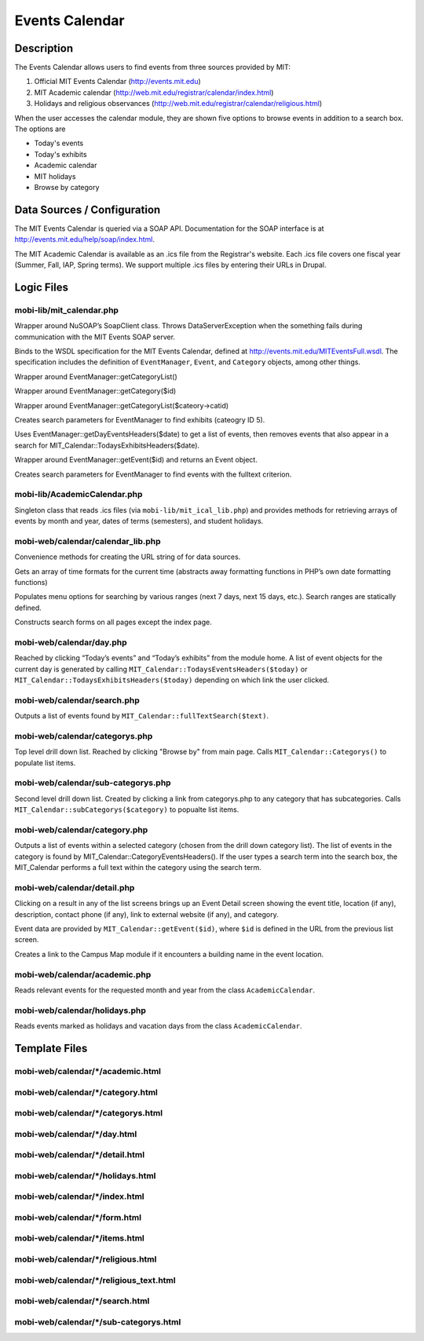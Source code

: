 .. _section-mobiweb-calendar:

===============
Events Calendar
===============

-----------
Description
-----------

The Events Calendar allows users to find events from three sources
provided by MIT:

#. Official MIT Events Calendar (http://events.mit.edu)
#. MIT Academic calendar (http://web.mit.edu/registrar/calendar/index.html)
#. Holidays and religious observances
   (http://web.mit.edu/registrar/calendar/religious.html)

When the user accesses the calendar module, they are shown five
options to browse events in addition to a search box. The options are

* Today's events
* Today's exhibits
* Academic calendar
* MIT holidays
* Browse by category

----------------------------
Data Sources / Configuration
----------------------------

The MIT Events Calendar is queried via a SOAP API.  Documentation for
the SOAP interface is at http://events.mit.edu/help/soap/index.html.

The MIT Academic Calendar is available as an .ics file from the
Registrar's website.  Each .ics file covers one fiscal year (Summer,
Fall, IAP, Spring terms).  We support multiple .ics files by entering
their URLs in Drupal.

-----------
Logic Files
-----------

^^^^^^^^^^^^^^^^^^^^^^^^^
mobi-lib/mit_calendar.php
^^^^^^^^^^^^^^^^^^^^^^^^^

.. class:: SoapClientWrapper

Wrapper around NuSOAP’s SoapClient class.  Throws DataServerException
when the something fails during communication with the MIT Events SOAP
server.

.. class:: MIT_Calendar

Binds to the WSDL specification for the MIT Events Calendar, defined
at http://events.mit.edu/MITEventsFull.wsdl. The specification
includes the definition of ``EventManager``, ``Event``, and
``Category`` objects, among other things.

.. method:: MIT_Calendar::Categorys()

Wrapper around EventManager::getCategoryList()

.. method:: MIT_Calendar::Category($id)

Wrapper around EventManager::getCategory($id)

.. method:: MIT_Calendar::subCategorys(Category $category)

Wrapper around EventManager::getCategoryList($cateory->catid)

.. method:: MIT_Calendar::TodaysExhibitsHeaders($date)

Creates search parameters for EventManager to find exhibits (cateogry ID 5).

.. method:: MIT_Calendar::TodaysEventsHeaders($date)

Uses EventManager::getDayEventsHeaders($date) to get a list of events,
then removes events that also appear in a search for
MIT_Calendar::TodaysExhibitsHeaders($date).

.. method:: MIT_Calendar::getEvent($id)

Wrapper around EventManager::getEvent($id) and returns an Event
object.

.. method:: MIT_Calendar::fullTextSearch($text)

Creates search parameters for EventManager to find events with the
fulltext criterion.

^^^^^^^^^^^^^^^^^^^^^^^^^^^^^
mobi-lib/AcademicCalendar.php
^^^^^^^^^^^^^^^^^^^^^^^^^^^^^

.. class:: AcademicCalendar

Singleton class that reads .ics files (via
``mobi-lib/mit_ical_lib.php``) and provides methods for retrieving
arrays of events by month and year, dates of terms (semesters), and
student holidays.

^^^^^^^^^^^^^^^^^^^^^^^^^^^^^^^^^^
mobi-web/calendar/calendar_lib.php
^^^^^^^^^^^^^^^^^^^^^^^^^^^^^^^^^^

Convenience methods for creating the URL string of for data sources.

.. method:: day_info($time, $offset)

Gets an array of time formats for the current time (abstracts away
formatting functions in PHP’s own date formatting functions)

.. class:: SearchOptions

Populates menu options for searching by various ranges (next 7 days,
next 15 days, etc.).  Search ranges are statically defined.

.. class:: CalednarForm

Constructs search forms on all pages except the index page.

^^^^^^^^^^^^^^^^^^^^^^^^^
mobi-web/calendar/day.php
^^^^^^^^^^^^^^^^^^^^^^^^^

Reached by clicking “Today’s events” and “Today’s exhibits” from the
module home. A list of event objects for the current day is generated
by calling ``MIT_Calendar::TodaysEventsHeaders($today)`` or
``MIT_Calendar::TodaysExhibitsHeaders($today)`` depending on which link
the user clicked.

^^^^^^^^^^^^^^^^^^^^^^^^^^^^
mobi-web/calendar/search.php
^^^^^^^^^^^^^^^^^^^^^^^^^^^^

Outputs a list of events found by
``MIT_Calendar::fullTextSearch($text)``.

^^^^^^^^^^^^^^^^^^^^^^^^^^^^^^^
mobi-web/calendar/categorys.php
^^^^^^^^^^^^^^^^^^^^^^^^^^^^^^^

Top level drill down list.  Reached by clicking "Browse by" from main page.
Calls ``MIT_Calendar::Categorys()`` to populate list items.

^^^^^^^^^^^^^^^^^^^^^^^^^^^^^^^^^^^
mobi-web/calendar/sub-categorys.php
^^^^^^^^^^^^^^^^^^^^^^^^^^^^^^^^^^^

Second level drill down list.  Created by clicking a link from
categorys.php to any category that has subcategories.  Calls
``MIT_Calendar::subCategorys($category)`` to popualte list items.

^^^^^^^^^^^^^^^^^^^^^^^^^^^^^^
mobi-web/calendar/category.php
^^^^^^^^^^^^^^^^^^^^^^^^^^^^^^

Outputs a list of events within a selected category
(chosen from the drill down category list). The list of events in the
category is found by MIT_Calendar::CategoryEventsHeaders(). If the
user types a search term into the search box, the MIT_Calendar
performs a full text within the category using the search term.

^^^^^^^^^^^^^^^^^^^^^^^^^^^^
mobi-web/calendar/detail.php
^^^^^^^^^^^^^^^^^^^^^^^^^^^^

Clicking on a result in any of the list screens brings up an Event
Detail screen showing the event title, location (if any), description,
contact phone (if any), link to external website (if any), and
category.

Event data are provided by ``MIT_Calendar::getEvent($id)``, where
``$id`` is defined in the URL from the previous list screen.

.. function:: mapURL($event)

Creates a link to the Campus Map module if it encounters a building
name in the event location.

^^^^^^^^^^^^^^^^^^^^^^^^^^^^^^
mobi-web/calendar/academic.php
^^^^^^^^^^^^^^^^^^^^^^^^^^^^^^

Reads relevant events for the requested month and year from the class
``AcademicCalendar``.

^^^^^^^^^^^^^^^^^^^^^^^^^^^^^^
mobi-web/calendar/holidays.php
^^^^^^^^^^^^^^^^^^^^^^^^^^^^^^

Reads events marked as holidays and vacation days from the class
``AcademicCalendar``.

--------------
Template Files
--------------


^^^^^^^^^^^^^^^^^^^^^^^^^^^^^^^^^^
mobi-web/calendar/\*/academic.html
^^^^^^^^^^^^^^^^^^^^^^^^^^^^^^^^^^

^^^^^^^^^^^^^^^^^^^^^^^^^^^^^^^^^^
mobi-web/calendar/\*/category.html
^^^^^^^^^^^^^^^^^^^^^^^^^^^^^^^^^^

^^^^^^^^^^^^^^^^^^^^^^^^^^^^^^^^^^^
mobi-web/calendar/\*/categorys.html
^^^^^^^^^^^^^^^^^^^^^^^^^^^^^^^^^^^

^^^^^^^^^^^^^^^^^^^^^^^^^^^^^
mobi-web/calendar/\*/day.html
^^^^^^^^^^^^^^^^^^^^^^^^^^^^^

^^^^^^^^^^^^^^^^^^^^^^^^^^^^^^^^
mobi-web/calendar/\*/detail.html
^^^^^^^^^^^^^^^^^^^^^^^^^^^^^^^^

^^^^^^^^^^^^^^^^^^^^^^^^^^^^^^^^^^
mobi-web/calendar/\*/holidays.html
^^^^^^^^^^^^^^^^^^^^^^^^^^^^^^^^^^

^^^^^^^^^^^^^^^^^^^^^^^^^^^^^^
mobi-web/calendar/*/index.html
^^^^^^^^^^^^^^^^^^^^^^^^^^^^^^

^^^^^^^^^^^^^^^^^^^^^^^^^^^^^^
mobi-web/calendar/\*/form.html
^^^^^^^^^^^^^^^^^^^^^^^^^^^^^^

^^^^^^^^^^^^^^^^^^^^^^^^^^^^^^^
mobi-web/calendar/\*/items.html
^^^^^^^^^^^^^^^^^^^^^^^^^^^^^^^

^^^^^^^^^^^^^^^^^^^^^^^^^^^^^^^^^^^
mobi-web/calendar/\*/religious.html
^^^^^^^^^^^^^^^^^^^^^^^^^^^^^^^^^^^

^^^^^^^^^^^^^^^^^^^^^^^^^^^^^^^^^^^^^^^^
mobi-web/calendar/\*/religious_text.html
^^^^^^^^^^^^^^^^^^^^^^^^^^^^^^^^^^^^^^^^

^^^^^^^^^^^^^^^^^^^^^^^^^^^^^^^^
mobi-web/calendar/\*/search.html
^^^^^^^^^^^^^^^^^^^^^^^^^^^^^^^^

^^^^^^^^^^^^^^^^^^^^^^^^^^^^^^^^^^^^^^^
mobi-web/calendar/\*/sub-categorys.html
^^^^^^^^^^^^^^^^^^^^^^^^^^^^^^^^^^^^^^^



